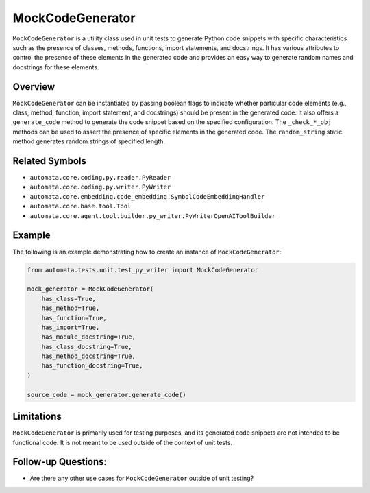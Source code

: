 MockCodeGenerator
=================

``MockCodeGenerator`` is a utility class used in unit tests to generate
Python code snippets with specific characteristics such as the presence
of classes, methods, functions, import statements, and docstrings. It
has various attributes to control the presence of these elements in the
generated code and provides an easy way to generate random names and
docstrings for these elements.

Overview
--------

``MockCodeGenerator`` can be instantiated by passing boolean flags to
indicate whether particular code elements (e.g., class, method,
function, import statement, and docstrings) should be present in the
generated code. It also offers a ``generate_code`` method to generate
the code snippet based on the specified configuration. The
``_check_*_obj`` methods can be used to assert the presence of specific
elements in the generated code. The ``random_string`` static method
generates random strings of specified length.

Related Symbols
---------------

-  ``automata.core.coding.py.reader.PyReader``
-  ``automata.core.coding.py.writer.PyWriter``
-  ``automata.core.embedding.code_embedding.SymbolCodeEmbeddingHandler``
-  ``automata.core.base.tool.Tool``
-  ``automata.core.agent.tool.builder.py_writer.PyWriterOpenAIToolBuilder``

Example
-------

The following is an example demonstrating how to create an instance of
``MockCodeGenerator``:

.. code:: python

   from automata.tests.unit.test_py_writer import MockCodeGenerator

   mock_generator = MockCodeGenerator(
       has_class=True,
       has_method=True,
       has_function=True,
       has_import=True,
       has_module_docstring=True,
       has_class_docstring=True,
       has_method_docstring=True,
       has_function_docstring=True,
   )

   source_code = mock_generator.generate_code()

Limitations
-----------

``MockCodeGenerator`` is primarily used for testing purposes, and its
generated code snippets are not intended to be functional code. It is
not meant to be used outside of the context of unit tests.

Follow-up Questions:
--------------------

-  Are there any other use cases for ``MockCodeGenerator`` outside of
   unit testing?
